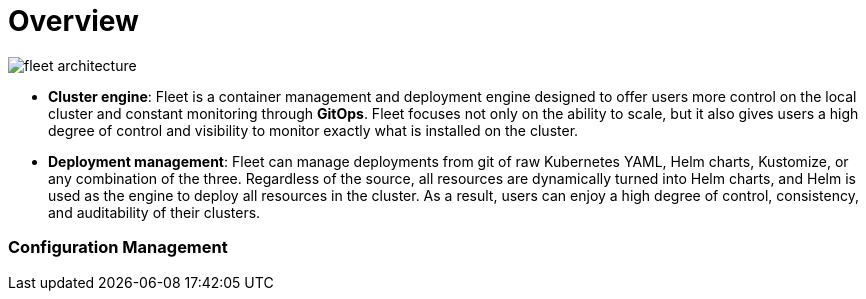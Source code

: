 = Overview

image::/images/fleet-architecture.svg[]

[discrete]

ifeval::["{build-type}" == "product"]
== What is <<_suse_rancher_prime_continous_delivery,{product_name}>>?

endif::[]

ifeval::["{build-type}" == "community"]
== What is <<_continous_delivery,{product_name}>>?

endif::[]

* *Cluster engine*: Fleet is a container management and deployment engine designed to offer users more control on the local cluster and constant monitoring through *GitOps*. Fleet focuses not only on the ability to scale, but it also gives users a high degree of control and visibility to monitor exactly what is installed on the cluster.
* *Deployment management*: Fleet can manage deployments from git of raw Kubernetes YAML, Helm charts, Kustomize, or any combination of the three. Regardless of the source, all resources are dynamically turned into Helm charts, and Helm is used as the engine to deploy all resources in the cluster. As a result, users can enjoy a high degree of control, consistency, and auditability of their clusters.

[discrete]
=== Configuration Management


ifeval::["{build-type}" == "product"]
<<_suse_rancher_prime_continous_delivery,{product_name}>> is fundamentally a set of Kubernetes xref:concepts.adoc[custom resource definitions (CRDs)] and controllers that manage GitOps for a single Kubernetes cluster or a large scale deployment of Kubernetes clusters. It is a distributed initialization system that makes it easy to customize applications and manage HA clusters from a single point.

endif::[]

ifeval::["{build-type}" == "community"]
<<_continous_delivery,{product_name}>> is fundamentally a set of Kubernetes xref:concepts.adoc[custom resource definitions (CRDs)] and controllers that manage GitOps for a single Kubernetes cluster or a large scale deployment of Kubernetes clusters. It is a distributed initialization system that makes it easy to customize applications and manage HA clusters from a single point.

endif::[]
